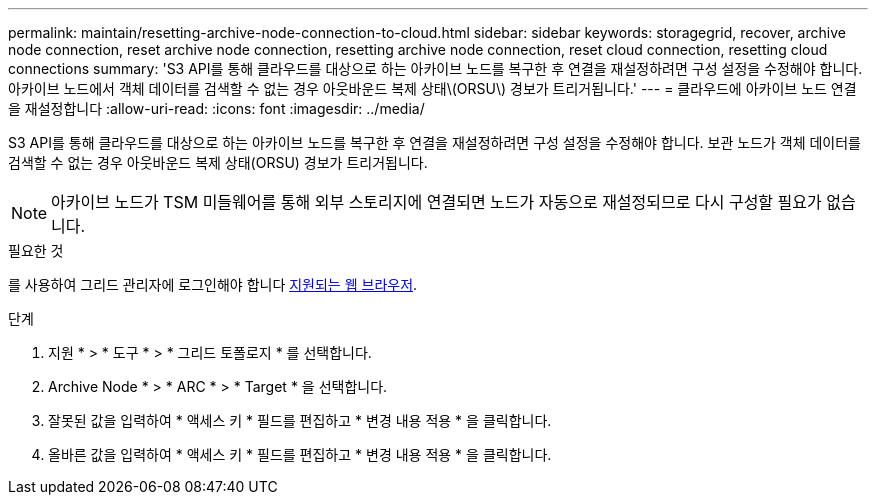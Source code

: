 ---
permalink: maintain/resetting-archive-node-connection-to-cloud.html 
sidebar: sidebar 
keywords: storagegrid, recover, archive node connection, reset archive node connection, resetting archive node connection, reset cloud connection, resetting cloud connections 
summary: 'S3 API를 통해 클라우드를 대상으로 하는 아카이브 노드를 복구한 후 연결을 재설정하려면 구성 설정을 수정해야 합니다. 아카이브 노드에서 객체 데이터를 검색할 수 없는 경우 아웃바운드 복제 상태\(ORSU\) 경보가 트리거됩니다.' 
---
= 클라우드에 아카이브 노드 연결을 재설정합니다
:allow-uri-read: 
:icons: font
:imagesdir: ../media/


[role="lead"]
S3 API를 통해 클라우드를 대상으로 하는 아카이브 노드를 복구한 후 연결을 재설정하려면 구성 설정을 수정해야 합니다. 보관 노드가 객체 데이터를 검색할 수 없는 경우 아웃바운드 복제 상태(ORSU) 경보가 트리거됩니다.


NOTE: 아카이브 노드가 TSM 미들웨어를 통해 외부 스토리지에 연결되면 노드가 자동으로 재설정되므로 다시 구성할 필요가 없습니다.

.필요한 것
를 사용하여 그리드 관리자에 로그인해야 합니다 xref:../admin/web-browser-requirements.adoc[지원되는 웹 브라우저].

.단계
. 지원 * > * 도구 * > * 그리드 토폴로지 * 를 선택합니다.
. Archive Node * > * ARC * > * Target * 을 선택합니다.
. 잘못된 값을 입력하여 * 액세스 키 * 필드를 편집하고 * 변경 내용 적용 * 을 클릭합니다.
. 올바른 값을 입력하여 * 액세스 키 * 필드를 편집하고 * 변경 내용 적용 * 을 클릭합니다.


